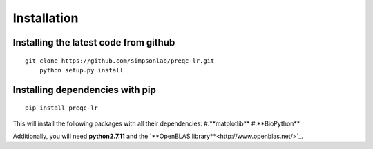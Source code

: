 .. _installation.rst

Installation
================

Installing the latest code from github
----------------------------------------
::

    git clone https://github.com/simpsonlab/preqc-lr.git
	python setup.py install

Installing dependencies with pip
------------------------------------
::

    pip install preqc-lr

This will install the following packages with all their dependencies:
#.**matplotlib**
#.**BioPython**

Additionally, you will need **python2.7.11** and the `**OpenBLAS library**<http://www.openblas.net/>`_.
